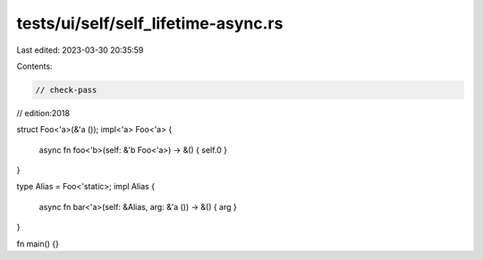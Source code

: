 tests/ui/self/self_lifetime-async.rs
====================================

Last edited: 2023-03-30 20:35:59

Contents:

.. code-block:: rs

    // check-pass
// edition:2018

struct Foo<'a>(&'a ());
impl<'a> Foo<'a> {
    async fn foo<'b>(self: &'b Foo<'a>) -> &() { self.0 }
}

type Alias = Foo<'static>;
impl Alias {
    async fn bar<'a>(self: &Alias, arg: &'a ()) -> &() { arg }
}

fn main() {}


